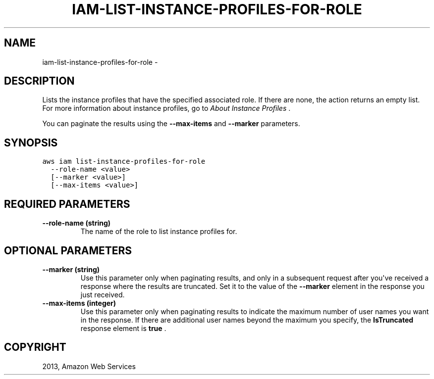 .TH "IAM-LIST-INSTANCE-PROFILES-FOR-ROLE" "1" "March 09, 2013" "0.8" "aws-cli"
.SH NAME
iam-list-instance-profiles-for-role \- 
.
.nr rst2man-indent-level 0
.
.de1 rstReportMargin
\\$1 \\n[an-margin]
level \\n[rst2man-indent-level]
level margin: \\n[rst2man-indent\\n[rst2man-indent-level]]
-
\\n[rst2man-indent0]
\\n[rst2man-indent1]
\\n[rst2man-indent2]
..
.de1 INDENT
.\" .rstReportMargin pre:
. RS \\$1
. nr rst2man-indent\\n[rst2man-indent-level] \\n[an-margin]
. nr rst2man-indent-level +1
.\" .rstReportMargin post:
..
.de UNINDENT
. RE
.\" indent \\n[an-margin]
.\" old: \\n[rst2man-indent\\n[rst2man-indent-level]]
.nr rst2man-indent-level -1
.\" new: \\n[rst2man-indent\\n[rst2man-indent-level]]
.in \\n[rst2man-indent\\n[rst2man-indent-level]]u
..
.\" Man page generated from reStructuredText.
.
.SH DESCRIPTION
.sp
Lists the instance profiles that have the specified associated role. If there
are none, the action returns an empty list. For more information about instance
profiles, go to \fI\%About Instance Profiles\fP .
.sp
You can paginate the results using the \fB\-\-max\-items\fP and \fB\-\-marker\fP
parameters.
.SH SYNOPSIS
.sp
.nf
.ft C
aws iam list\-instance\-profiles\-for\-role
  \-\-role\-name <value>
  [\-\-marker <value>]
  [\-\-max\-items <value>]
.ft P
.fi
.SH REQUIRED PARAMETERS
.INDENT 0.0
.TP
.B \fB\-\-role\-name\fP  (string)
The name of the role to list instance profiles for.
.UNINDENT
.SH OPTIONAL PARAMETERS
.INDENT 0.0
.TP
.B \fB\-\-marker\fP  (string)
Use this parameter only when paginating results, and only in a subsequent
request after you\(aqve received a response where the results are truncated. Set
it to the value of the \fB\-\-marker\fP element in the response you just received.
.TP
.B \fB\-\-max\-items\fP  (integer)
Use this parameter only when paginating results to indicate the maximum number
of user names you want in the response. If there are additional user names
beyond the maximum you specify, the \fBIsTruncated\fP response element is
\fBtrue\fP .
.UNINDENT
.SH COPYRIGHT
2013, Amazon Web Services
.\" Generated by docutils manpage writer.
.
